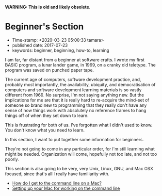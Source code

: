 *WARNING: This is old and likely obsolete.*

* Beginner's Section

- Time-stamp: <2020-03-23 05:00:33 tamara>
- published date: 2017-07-23
- keywords: beginner, beginning, how-to, learning

I am far, far distant from a beginner at software crafts. I wrote my first BASIC program, a lunar lander game, in 1969, on a cranky old teletype. The program was saved on punched paper tape.

The current age of computers, software development practice, and, probably most importantly, the availability, ubiquity, and democratisation of computers and software development learning materials is so vastly different from 1969. No surprise, I'm not saying anything new. But the implications for me are that it is really hard to re-acquire the mind-set of someone so brand new to programming that they really don't have any sense of how things work with absolutely no reference frames to hang things off of when they set down to learn.

This is frustrating for both of us. I've forgotten what I didn't used to know. You don't know what you need to learn.

In this section, I want to put together some information for beginners.

They're not going to come in any particular order, for I'm still learning what might be needed. Organization will come, hopefully not too late, and not too poorly.

This section is also going to be very, very Unix, Linux, GNU, and Mac OSX focused, since that's all I really have familiarity with.

- [[./how-do-i-get-to-the-command-line-on-a-mac.org][How do I get to the command line on a Mac?]]
- [[./setting-up-your-mac-for-working-on-the-command-line.org][Setting up your Mac for working on the command line]]
